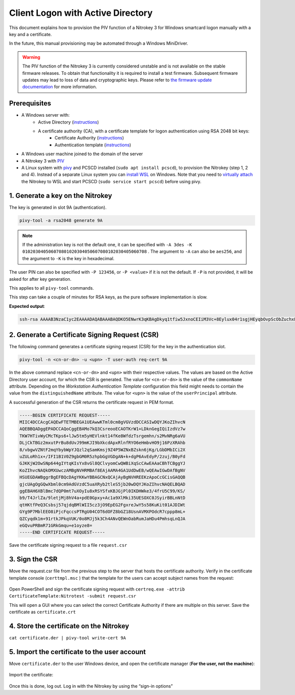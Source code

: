 Client Logon with Active Directory
==================================

This document explains how to provision the PIV function of a Nitrokey 3 for Windows smartcard logon manually with a key and a certificate.

In the future, this manual provisioning may be automated through a Windows MiniDriver.

.. warning::
   The PIV function of the Nitrokey 3 is currently considered unstable and is not available on the stable firmware releases.
   To obtain that functionality it is required to install a test firmware. Subsequent firmware updates may lead to loss of data and cryptographic keys.
   Please refer to `the firmware update documentation <firmware-update.html#firmware-release-types>`__ for more information.

Prerequisites
-------------

* A Windows server with:
   * Active Directory (`instructions <https://serverspace.io/support/help/installing-active-directory-on-windows-server-2019/>`__)
   * A certificate authority (CA), with a certificate template for logon authentication using RSA 2048 bit keys:
      * Certificate Authority (`instructions <https://learn.microsoft.com/en-us/windows-server/networking/core-network-guide/cncg/server-certs/server-certificate-deployment-overview>`__)
      * Authentication template (`instructions <https://learn.microsoft.com/en-us/windows/security/threat-protection/windows-firewall/configure-the-workstation-authentication-certificate-template>`__)
* A Windows user machine joined to the domain of the server
* A Nitrokey 3 with `PIV <https://github.com/Nitrokey/piv-authenticator>`__
* A Linux system with `pivy <https://github.com/arekinath/pivy>`__ and PCSCD installed (``sudo apt install pcscd``), to provision the Nitrokey (step 1, 2 and 4).
  Instead of a separate Linux system you can `install WSL <https://learn.microsoft.com/en-us/windows/wsl/install>`__ on Windows.
  Note that you need to `virtually attach <https://devblogs.microsoft.com/commandline/connecting-usb-devices-to-wsl/>`__ the Nitrokey to WSL and start PCSCD (``sudo service start pcscd``) before using pivy.

1. Generate a key on the Nitrokey
---------------------------------

The key is generated in slot 9A (authentication).

.. code-block::

   pivy-tool -a rsa2048 generate 9A

.. note::
   If the administration key is not the default one, it can be specified with ``-A 3des -K 010203040506070801020304050607080102030405060708`` . The argument to ``-A`` can also be ``aes256``, and the argument to ``-K`` is the key in hexadecimal.

The user PIN can also be specified with ``-P 123456``, or ``-P <value>`` if it is not the default. If ``-P`` is not provided, it will be asked for after key generation.

This applies to all ``pivy-tool`` commands.

This step can take a couple of minutes for RSA keys, as the pure software implementation is slow.

**Expected output**:

.. code-block::

   ssh-rsa AAAAB3NzaC1yc2EAAAADAQABAAABAQDKO5ENwrK3qKBAgDkyq1tfiw5JxnoCEIiM3Vc+8Eylux04r1sgjHEyqbOvpScObZuchxFZZ5LdeHynvFn3c07K4HpoZ/7NjLzUYOmlVAy4wpEwRs9psbrT6wbvHVLyffZiiSPW15HHQKcUZZ30WDunh5m7xzvY9ej810QIW/P724MFWTbRdpqmG8m1qWCUM5dqkmpiprI/WeD+VmTcQWbJJ+oyoPyxmwzGyAotl7mVC6EYdcfvyBSNQdVdGfYGxjNEec4aWxoFRg4ADfpPnYD+gLxHcj/9s7o/wdMhXRiSio1tjsEjaeuOICGLaiiLGMfLxpfEApb8qJgsEFgYl6kn PIV_slot_9A@9E424375A38449E59B3DF89D9B90E601

2. Generate a Certificate Signing Request (CSR)
-----------------------------------------------

The following command generates a certificate signing request (CSR) for the key in the authentication slot.

.. code-block::

   pivy-tool -n <cn-or-dn> -u <upn> -T user-auth req-cert 9A

In the above command replace ``<cn-or-dn>`` and ``<upn>`` with their respective values.
The values are based on the Active Directory user account, for which the CSR is generated.
The value for ``<cn-or-dn>`` is the value of the ``commonName`` attribute.
Depending on the *Workstation Authentication Template* configuration this field might needs to contain the value from the ``distinguishedName`` attribute.
The value for ``<upn>`` is the value of the ``userPrincipal`` attribute.

A successful generation of the CSR returns the certificate request in PEM format.

.. code-block::

   -----BEGIN CERTIFICATE REQUEST-----
   MIIC4DCCAcgCAQEwFTETMBEGA1UEAwwKTml0cm8gVGVzdDCCASIwDQYJKoZIhvcN
   AQEBBQADggEPADCCAQoCggEBAMo7kQ3CsreooECAOTKrW1+LDknGegIQiIzdVz7w
   TKW7HTivWyCMcTKps6+lJw5tm5yHEVlnkt14fKe8WfdzTsrgemhn/s2MvNRg6aVU
   DLjCkTBGz2mxutPrBu8dUvJ99mKJI9bXkcdApxRlnfRYO6eHmbvHO9j16PzXRAhb
   8/vbgwVZNtF2mqYbybWpYJQzl2qSamKmsj9Z4P5WZNxBZskn6jKg/LGbDMbICi2X
   uZULoRh1x+/IFI1B1V0Z9gbGM0R5zhpbGgVGDgAN+k+dgP6AvEdyP/2zuj/B0yFd
   GJKKjW2OwSNp644gIYtqKIsYx8vGl8QClvyomCwQWBiXqScCAwEAAaCBhTCBggYJ
   KoZIhvcNAQkOMXUwczAMBgNVHRMBAf8EAjAAMA4GA1UdDwEB/wQEAwIGwDAfBgNV
   HSUEGDAWBggrBgEFBQcDAgYKKwYBBAGCNxQCAjAyBgNVHREEKzApoCcGCisGAQQB
   gjcUAgOgGQwXbml0cm9AdGVzdC5uaXRyb2tleS5jb20wDQYJKoZIhvcNAQELBQAD
   ggEBAH6XBlBmc7dQP0mt7uXOyIu8xRSYSfxKBJGjPl0IKDHWke3/4frU5C99/KS/
   b9/T4JrlZa/9letjMj8hV4a+pdE0Gpxy+Ac1a9XlMki35UESOXC0JSyirBBLnNtD
   qtHKtfPeQ3Csbsj57qjdqBMlWII5cz3jO9EpEG2FgxreJwY5s58KuKit01AJDIWt
   GYg9P7MblEEO8iPjcFqccsPTRgU04COT6dOFZ8bGZ18UsnAVMXPOdcR7cppp8mL+
   QZCyqdk1m+91rtkJPkqVUK/0o8MJj5k3Ch4ANvQEWnOabRumJaHDu4PmhsqLnQJA
   eGQvuPRBmR71GRkGmqu+e1oyze8=
   -----END CERTIFICATE REQUEST-----

Save the certificate signing request to a file ``request.csr``

3. Sign the CSR
---------------

Move the request.csr file from the previous step to the server that hosts the certificate authority.
Verify in the certificate template console (``certtmpl.msc`` ) that the template for the users can accept subject names from the request:

.. figure:: ../../images/piv/certtmpl-SN.png
   :alt: In the certificate template console, in the parameter for the authentication certificate template, toggle "supply in request" in the "subject name" tab.

Open PowerShell and sign the certificate signing request with ``certreq.exe -attrib CertificateTemplate:Nitrotest -submit request.csr``

This will open a GUI where you can select the correct Certificate Authority if there are multiple on this server.
Save the certificate as ``certificate.crt``

4. Store the certificate on the Nitrokey
----------------------------------------

``cat certificate.der | pivy-tool write-cert 9A``

5. Import the certificate to the user account
---------------------------------------------

Move ``certificate.der`` to the user Windows device, and open the certificate manager (**For the user, not the machine**):

.. figure:: ../../images/piv/user-cert.png
   :alt: Open the "manage user certificate control panel"

Import the certificate:

.. figure:: ../../images/piv/import-cert.png
   :alt: In actions, all tasks, you can find the import action

Once this is done, log out. Log in with the Nitrokey by using the “sign-in options”
